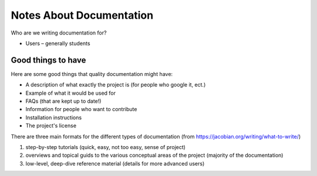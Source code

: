 .. _notes:

==============================
Notes About Documentation
==============================

Who are we writing documentation for?

* Users – generally students

Good things to have
-------------------
Here are some good things that quality documentation might have:

* A description of what exactly the project is (for people who google it, ect.)
* Example of what it would be used for
* FAQs (that are kept up to date!)
* Information for people who want to contribute
* Installation instructions
* The project's license

There are three main formats for the different types of documentation (from https://jacobian.org/writing/what-to-write/)

1. step-by-step tutorials (quick, easy, not too easy, sense of project)
2. overviews and topical guids to the various conceptual areas of the project (majority of the documentation)
3. low-level, deep-dive reference material (details for more advanced users)
